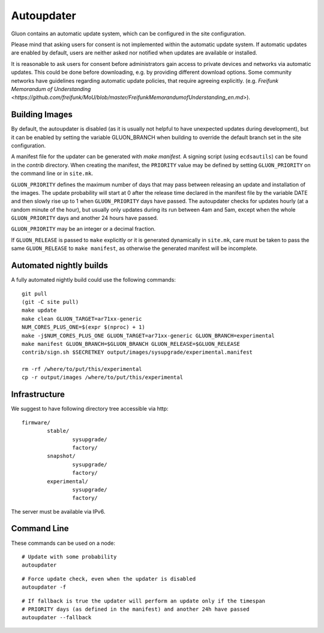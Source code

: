 Autoupdater
===========

Gluon contains an automatic update system, which can be configured in the site configuration.

Please mind that asking users for consent is not implemented within the automatic update system.
If automatic updates are enabled by default, users are neither asked nor notified when updates are available or installed.

It is reasonable to ask users for consent before administrators gain access to private devices
and networks via automatic updates. This could be done before downloading, e.g. by providing different download options.
Some community networks have guidelines regarding automatic update policies, that require agreeing explicitly.
(e.g. `Freifunk Memorandum of Understanding <https://github.com/freifunk/MoU/blob/master/FreifunkMemorandumofUnderstanding_en.md>`).

Building Images
---------------

By default, the autoupdater is disabled (as it is usually not helpful to have unexpected updates
during development), but it can be enabled by setting the variable GLUON_BRANCH when building
to override the default branch set in the site configuration.

A manifest file for the updater can be generated with `make manifest`. A signing script (using
``ecdsautils``) can be found in the `contrib` directory. When creating the manifest, the
``PRIORITY`` value may be defined by setting ``GLUON_PRIORITY`` on the command line or in ``site.mk``.

``GLUON_PRIORITY`` defines the maximum number of days that may pass between releasing an update and installation
of the images. The update probability will start at 0 after the release time declared in the manifest file
by the variable DATE and then slowly rise up to 1 when ``GLUON_PRIORITY`` days have passed. The autoupdater checks
for updates hourly (at a random minute of the hour), but usually only updates during its run between
4am and 5am, except when the whole ``GLUON_PRIORITY`` days and another 24 hours have passed.

``GLUON_PRIORITY`` may be an integer or a decimal fraction.

If ``GLUON_RELEASE`` is passed to ``make`` explicitly or it is generated dynamically
in ``site.mk``, care must be taken to pass the same ``GLUON_RELEASE`` to ``make manifest``,
as otherwise the generated manifest will be incomplete.


Automated nightly builds
------------------------

A fully automated nightly build could use the following commands:

::

    git pull
    (git -C site pull)
    make update
    make clean GLUON_TARGET=ar71xx-generic
    NUM_CORES_PLUS_ONE=$(expr $(nproc) + 1)
    make -j$NUM_CORES_PLUS_ONE GLUON_TARGET=ar71xx-generic GLUON_BRANCH=experimental
    make manifest GLUON_BRANCH=$GLUON_BRANCH GLUON_RELEASE=$GLUON_RELEASE
    contrib/sign.sh $SECRETKEY output/images/sysupgrade/experimental.manifest

    rm -rf /where/to/put/this/experimental
    cp -r output/images /where/to/put/this/experimental


Infrastructure
--------------

We suggest to have following directory tree accessible via http:

::

    firmware/
            stable/
                    sysupgrade/
                    factory/
            snapshot/
                    sysupgrade/
                    factory/
            experimental/
                    sysupgrade/
                    factory/

The server must be available via IPv6.

Command Line
------------

These commands can be used on a node:

::

   # Update with some probability
   autoupdater

::

   # Force update check, even when the updater is disabled
   autoupdater -f

::

   # If fallback is true the updater will perform an update only if the timespan
   # PRIORITY days (as defined in the manifest) and another 24h have passed
   autoupdater --fallback
